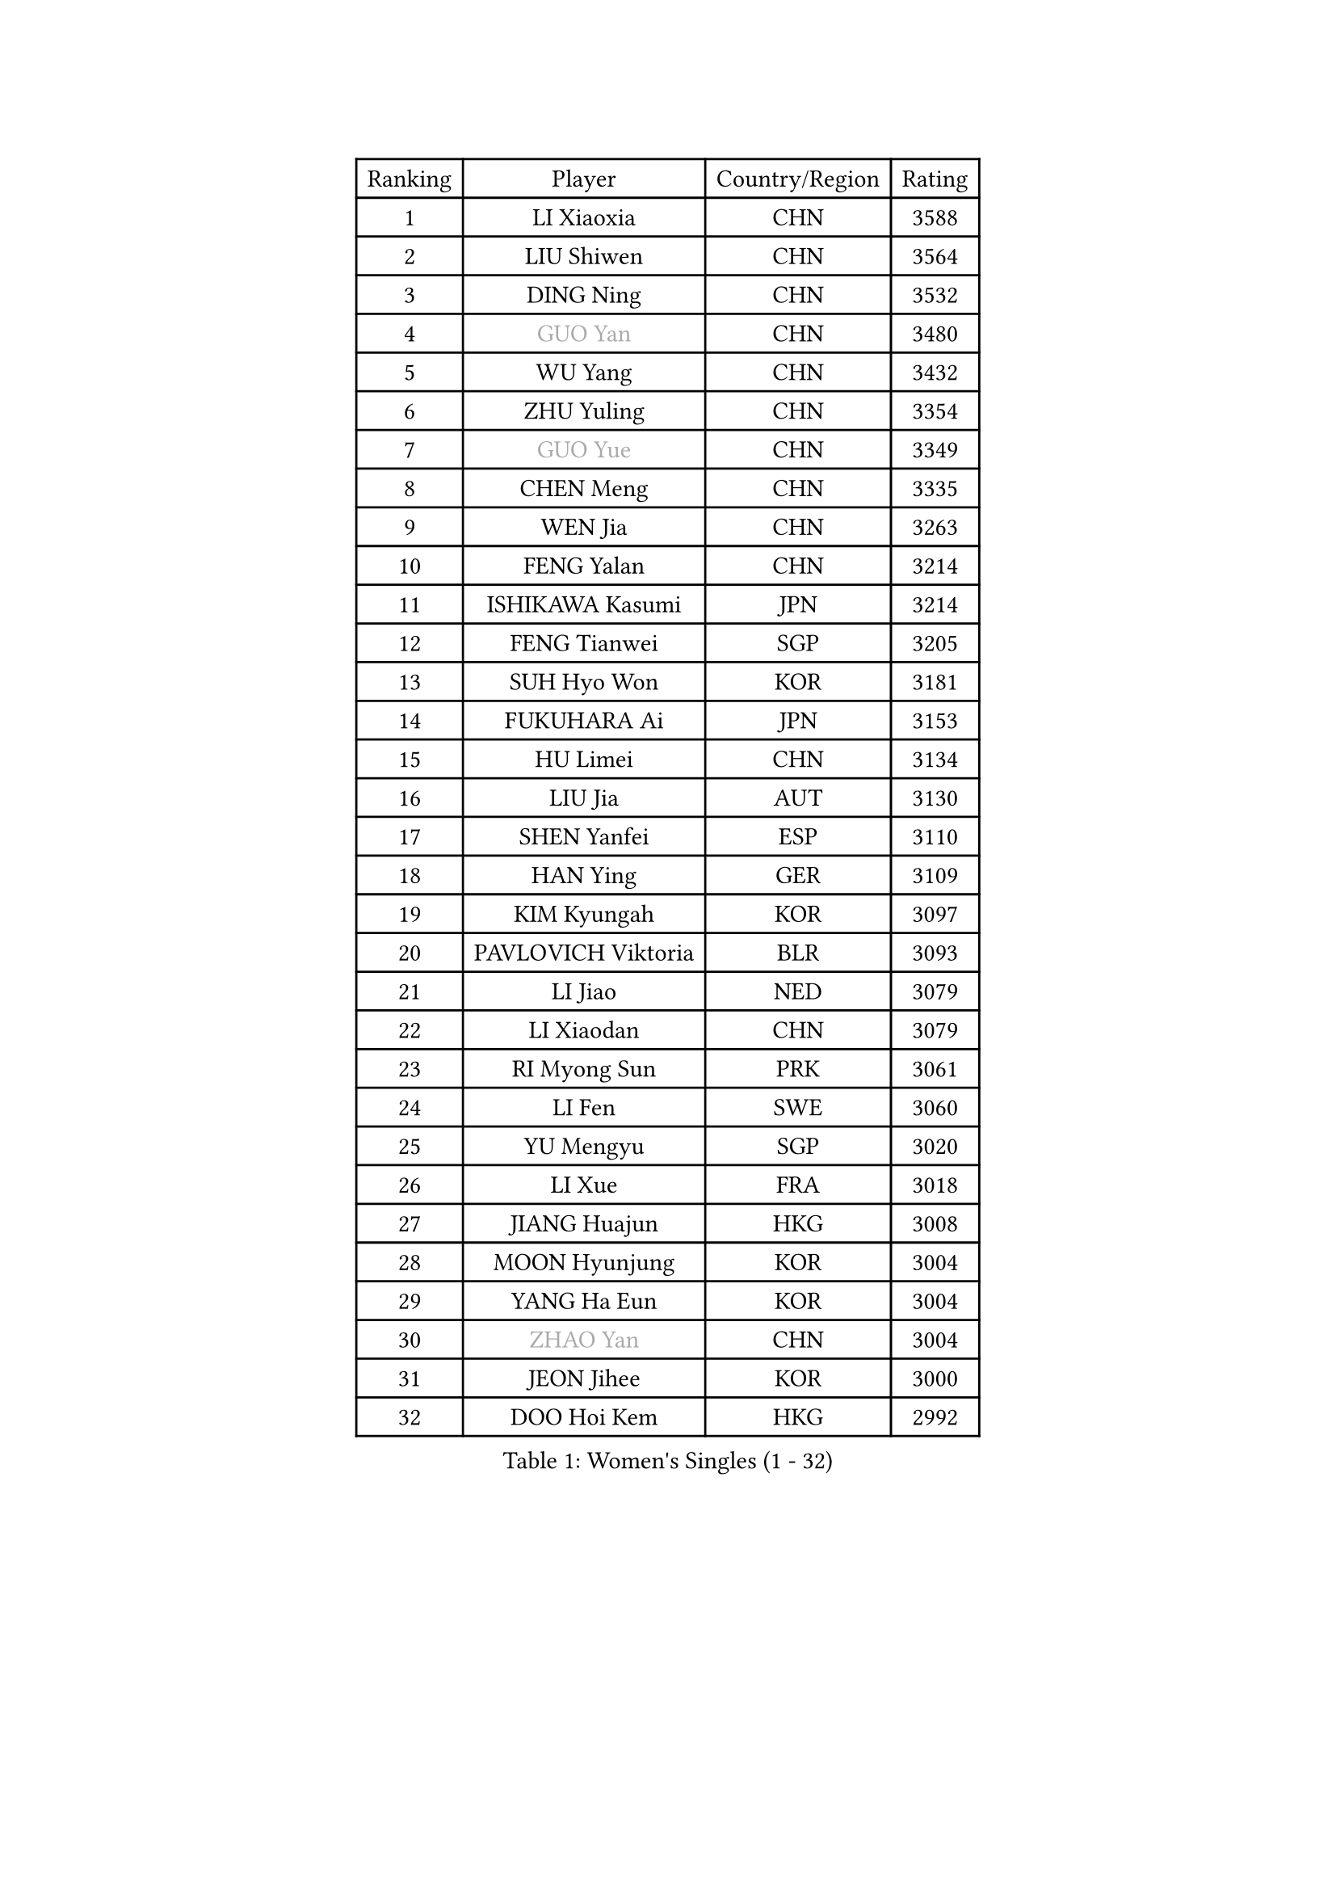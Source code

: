 
#set text(font: ("Courier New", "NSimSun"))
#figure(
  caption: "Women's Singles (1 - 32)",
    table(
      columns: 4,
      [Ranking], [Player], [Country/Region], [Rating],
      [1], [LI Xiaoxia], [CHN], [3588],
      [2], [LIU Shiwen], [CHN], [3564],
      [3], [DING Ning], [CHN], [3532],
      [4], [#text(gray, "GUO Yan")], [CHN], [3480],
      [5], [WU Yang], [CHN], [3432],
      [6], [ZHU Yuling], [CHN], [3354],
      [7], [#text(gray, "GUO Yue")], [CHN], [3349],
      [8], [CHEN Meng], [CHN], [3335],
      [9], [WEN Jia], [CHN], [3263],
      [10], [FENG Yalan], [CHN], [3214],
      [11], [ISHIKAWA Kasumi], [JPN], [3214],
      [12], [FENG Tianwei], [SGP], [3205],
      [13], [SUH Hyo Won], [KOR], [3181],
      [14], [FUKUHARA Ai], [JPN], [3153],
      [15], [HU Limei], [CHN], [3134],
      [16], [LIU Jia], [AUT], [3130],
      [17], [SHEN Yanfei], [ESP], [3110],
      [18], [HAN Ying], [GER], [3109],
      [19], [KIM Kyungah], [KOR], [3097],
      [20], [PAVLOVICH Viktoria], [BLR], [3093],
      [21], [LI Jiao], [NED], [3079],
      [22], [LI Xiaodan], [CHN], [3079],
      [23], [RI Myong Sun], [PRK], [3061],
      [24], [LI Fen], [SWE], [3060],
      [25], [YU Mengyu], [SGP], [3020],
      [26], [LI Xue], [FRA], [3018],
      [27], [JIANG Huajun], [HKG], [3008],
      [28], [MOON Hyunjung], [KOR], [3004],
      [29], [YANG Ha Eun], [KOR], [3004],
      [30], [#text(gray, "ZHAO Yan")], [CHN], [3004],
      [31], [JEON Jihee], [KOR], [3000],
      [32], [DOO Hoi Kem], [HKG], [2992],
    )
  )#pagebreak()

#set text(font: ("Courier New", "NSimSun"))
#figure(
  caption: "Women's Singles (33 - 64)",
    table(
      columns: 4,
      [Ranking], [Player], [Country/Region], [Rating],
      [33], [MORIZONO Misaki], [JPN], [2991],
      [34], [TIE Yana], [HKG], [2988],
      [35], [ISHIGAKI Yuka], [JPN], [2985],
      [36], [LI Jie], [NED], [2982],
      [37], [#text(gray, "FUJII Hiroko")], [JPN], [2977],
      [38], [LANG Kristin], [GER], [2971],
      [39], [#text(gray, "WANG Xuan")], [CHN], [2968],
      [40], [LEE Ho Ching], [HKG], [2964],
      [41], [SEOK Hajung], [KOR], [2961],
      [42], [LI Qian], [POL], [2952],
      [43], [YU Fu], [POR], [2951],
      [44], [SHAN Xiaona], [GER], [2949],
      [45], [HU Melek], [TUR], [2938],
      [46], [LEE I-Chen], [TPE], [2937],
      [47], [KIM Jong], [PRK], [2930],
      [48], [POTA Georgina], [HUN], [2928],
      [49], [RI Mi Gyong], [PRK], [2922],
      [50], [PENKAVOVA Katerina], [CZE], [2922],
      [51], [SOLJA Petrissa], [GER], [2915],
      [52], [NG Wing Nam], [HKG], [2915],
      [53], [WU Jiaduo], [GER], [2911],
      [54], [SAMARA Elizabeta], [ROU], [2911],
      [55], [EKHOLM Matilda], [SWE], [2911],
      [56], [TIKHOMIROVA Anna], [RUS], [2908],
      [57], [NI Xia Lian], [LUX], [2907],
      [58], [HIRANO Miu], [JPN], [2906],
      [59], [CHENG I-Ching], [TPE], [2905],
      [60], [WINTER Sabine], [GER], [2895],
      [61], [KIM Hye Song], [PRK], [2894],
      [62], [CHOI Moonyoung], [KOR], [2881],
      [63], [DVORAK Galia], [ESP], [2880],
      [64], [PESOTSKA Margaryta], [UKR], [2880],
    )
  )#pagebreak()

#set text(font: ("Courier New", "NSimSun"))
#figure(
  caption: "Women's Singles (65 - 96)",
    table(
      columns: 4,
      [Ranking], [Player], [Country/Region], [Rating],
      [65], [VACENOVSKA Iveta], [CZE], [2875],
      [66], [LIU Xi], [CHN], [2875],
      [67], [MU Zi], [CHN], [2865],
      [68], [YOON Sunae], [KOR], [2862],
      [69], [BALAZOVA Barbora], [SVK], [2859],
      [70], [WAKAMIYA Misako], [JPN], [2859],
      [71], [PARK Seonghye], [KOR], [2859],
      [72], [HAMAMOTO Yui], [JPN], [2856],
      [73], [XIAN Yifang], [FRA], [2855],
      [74], [LEE Eunhee], [KOR], [2849],
      [75], [MONTEIRO DODEAN Daniela], [ROU], [2845],
      [76], [STRBIKOVA Renata], [CZE], [2839],
      [77], [IVANCAN Irene], [GER], [2837],
      [78], [MITTELHAM Nina], [GER], [2836],
      [79], [IACOB Camelia], [ROU], [2832],
      [80], [LIN Ye], [SGP], [2832],
      [81], [ZHANG Qiang], [CHN], [2832],
      [82], [HIRANO Sayaka], [JPN], [2830],
      [83], [ABE Megumi], [JPN], [2829],
      [84], [PARK Youngsook], [KOR], [2828],
      [85], [NONAKA Yuki], [JPN], [2827],
      [86], [SZOCS Bernadette], [ROU], [2826],
      [87], [LIU Gaoyang], [CHN], [2821],
      [88], [YOO Eunchong], [KOR], [2809],
      [89], [ITO Mima], [JPN], [2806],
      [90], [PASKAUSKIENE Ruta], [LTU], [2803],
      [91], [CHEN Szu-Yu], [TPE], [2798],
      [92], [ZHENG Jiaqi], [USA], [2795],
      [93], [LOVAS Petra], [HUN], [2788],
      [94], [HUANG Yi-Hua], [TPE], [2787],
      [95], [SHENG Dandan], [CHN], [2787],
      [96], [MATSUZAWA Marina], [JPN], [2777],
    )
  )#pagebreak()

#set text(font: ("Courier New", "NSimSun"))
#figure(
  caption: "Women's Singles (97 - 128)",
    table(
      columns: 4,
      [Ranking], [Player], [Country/Region], [Rating],
      [97], [ZHOU Yihan], [SGP], [2776],
      [98], [SONG Maeum], [KOR], [2772],
      [99], [KOMWONG Nanthana], [THA], [2772],
      [100], [#text(gray, "FUKUOKA Haruna")], [JPN], [2767],
      [101], [DAS Ankita], [IND], [2763],
      [102], [GU Yuting], [CHN], [2758],
      [103], [ZHENG Shichang], [CHN], [2753],
      [104], [POLCANOVA Sofia], [AUT], [2753],
      [105], [PERGEL Szandra], [HUN], [2746],
      [106], [ZHANG Mo], [CAN], [2745],
      [107], [CHE Xiaoxi], [CHN], [2739],
      [108], [#text(gray, "TOTH Krisztina")], [HUN], [2739],
      [109], [MATSUDAIRA Shiho], [JPN], [2732],
      [110], [SOLJA Amelie], [AUT], [2730],
      [111], [BARTHEL Zhenqi], [GER], [2726],
      [112], [ODOROVA Eva], [SVK], [2725],
      [113], [RAMIREZ Sara], [ESP], [2724],
      [114], [GRZYBOWSKA-FRANC Katarzyna], [POL], [2723],
      [115], [PARTYKA Natalia], [POL], [2719],
      [116], [BILENKO Tetyana], [UKR], [2714],
      [117], [TAN Wenling], [ITA], [2711],
      [118], [YAMANASHI Yuri], [JPN], [2711],
      [119], [#text(gray, "KIM Junghyun")], [KOR], [2709],
      [120], [NOSKOVA Yana], [RUS], [2707],
      [121], [SUZUKI Rika], [JPN], [2705],
      [122], [FEHER Gabriela], [SRB], [2703],
      [123], [CECHOVA Dana], [CZE], [2703],
      [124], [ZHANG Lily], [USA], [2702],
      [125], [FADEEVA Oxana], [RUS], [2702],
      [126], [STEFANOVA Nikoleta], [ITA], [2691],
      [127], [#text(gray, "WU Xue")], [DOM], [2690],
      [128], [PRIVALOVA Alexandra], [BLR], [2685],
    )
  )